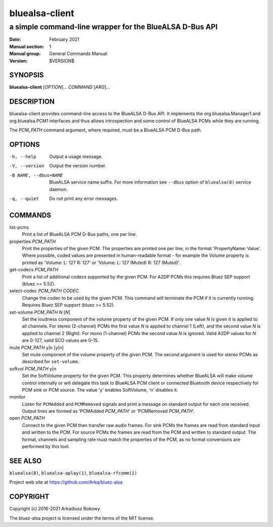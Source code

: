 ===============
bluealsa-client
===============

--------------------------------------------------------
a simple command-line wrapper for the BlueALSA D-Bus API
--------------------------------------------------------

:Date: February 2021
:Manual section: 1
:Manual group: General Commands Manual
:Version: $VERSION$

SYNOPSIS
========

**bluealsa-client** [*OPTION*]... *COMMAND* [*ARG*]...

DESCRIPTION
===========

bluealsa-client provides command-line access to the BlueALSA D-Bus API. It
implements the org.bluealsa.Manager1 and org.bluealsa.PCM1 interfaces and thus
allows introspection and some control of BlueALSA PCMs while they are running.

The *PCM_PATH* command argument, where required, must be a BlueALSA PCM D-Bus
path.

OPTIONS
=======

-h, --help
    Output a usage message.

-V, --version
    Output the version number.

-B NAME, --dbus=NAME
    BlueALSA service name suffix. For more information see ``--dbus``
    option of ``bluealsa(8)`` service daemon.

-q, --quiet
    Do not print any error messages.


COMMANDS
========

list-pcms
    Print a list of BlueALSA PCM D-Bus paths, one per line.

properties *PCM_PATH*
    Print the properties of the given PCM. The properties are printed one per
    line, in the format 'PropertyName: Value'. Where possible, coded values are
    presented in human-readable format - for example the Volume property is
    printed as
    'Volume: L: 127 R: 127' or 'Volume: L: 127 (Muted) R: 127 (Muted)'.

get-codecs *PCM_PATH*
    Print a list of additional codecs supported by the given PCM. For A2DP PCMs
    this requires Bluez SEP support (bluez >= 5.52).

select-codec *PCM_PATH* *CODEC*
    Change the codec to be used by the given PCM. This command will terminate
    the PCM if it is currently running. Requires Bluez SEP support
    (bluez >= 5.52).

set-volume *PCM_PATH* *N* [*N*]
    Set the loudness component of the volume property of the given PCM. If only
    one value *N* is given it is applied to all channels. For stereo (2-channel)
    PCMs the first value *N* is applied to channel 1 (Left), and the second
    value *N* is applied to channel 2 (Right). For mono (1-channel) PCMs the
    second value *N* is ignored. Valid A2DP values for *N* are 0-127, valid SCO
    values are 0-15.

mute *PCM_PATH* y|n [y|n]
    Set mute component of the volume property of the given PCM. The
    second argument is used for stereo PCMs as described for ``set-volume``.

softvol *PCM_PATH* y|n
    Set the SoftVolume property for the given PCM. This property determines
    whether BlueALSA will make volume control internally or will delegate this
    task to BlueALSA PCM client or connected Bluetooth device respectively for
    PCM sink or PCM source. The value 'y' enables SoftVolume, 'n' disables it.

monitor
    Listen for ``PCMAdded`` and ``PCMRemoved`` signals and print a message on
    standard output for each one received. Output lines are formed as
    'PCMAdded *PCM_PATH*' or 'PCMRemoved *PCM_PATH*'.

open *PCM_PATH*
    Connect to the given PCM then transfer raw audio frames. For sink PCMs
    the frames are read from standard input and written to the PCM. For
    source PCMs the frames are read from the PCM and written to standard
    output. The format, channels and sampling rate must match the properties
    of the PCM, as no format conversions are performed by this tool.


SEE ALSO
========

``bluealsa(8)``, ``bluealsa-aplay(1)``, ``bluealsa-rfcomm(1)``

Project web site at https://github.com/Arkq/bluez-alsa

COPYRIGHT
=========

Copyright (c) 2016-2021 Arkadiusz Bokowy.

The bluez-alsa project is licensed under the terms of the MIT license.

